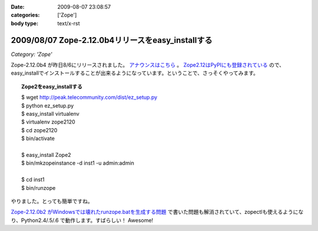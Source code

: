 :date: 2009-08-07 23:08:57
:categories: ['Zope']
:body type: text/x-rst

==================================================
2009/08/07 Zope-2.12.0b4リリースをeasy_installする
==================================================

*Category: 'Zope'*

Zope-2.12.0b4 が昨日8/6にリリースされました。 `アナウンスはこちら`_ 。 `Zope2.12はPyPIにも登録されている`_ ので、easy_installでインストールすることが出来るようになっています。ということで、さっそくやってみます。

.. topic:: Zope2をeasy_installする
  :class: dos

  | $ wget http://peak.telecommunity.com/dist/ez_setup.py
  | $ python ez_setup.py
  | $ easy_install virtualenv
  | $ virtualenv zope2120
  | $ cd zope2120
  | $ bin/activate
  | 
  | $ easy_install Zope2 
  | $ bin/mkzopeinstance -d inst1 -u admin:admin
  | 
  | $ cd inst1
  | $ bin/runzope

やりました。とっても簡単ですね。

`Zope-2.12.0b2 がWindowsでは壊れたrunzope.batを生成する問題`_ で書いた問題も解消されていて、zopectlも使えるようになり、Python2.4/.5/.6 で動作します。すばらしい！ Awesome!

.. _`アナウンスはこちら`: http://mail.zope.org/pipermail/zope-dev/2009-August/037373.html
.. _`Zope2.12はPyPIにも登録されている`: http://pypi.python.org/pypi/Zope2
.. _`Zope-2.12.0b2 がWindowsでは壊れたrunzope.batを生成する問題`: http://www.freia.jp/taka/blog/638


.. :extend type: text/html
.. :extend:



.. :comments:
.. :comment id: 2009-10-02.8594846045
.. :title: virtualenv の activate
.. :author: しみずかわ
.. :date: 2009-10-02 10:44:24
.. :email: 
.. :url: 
.. :body:
.. $ bin/activate
.. 
.. の部分はbash系の場合
.. 
.. $ source bin/activate
.. 
.. にする必要があります。
.. Windowsでnyacus使ってる場合は直実行でもsourceでもだめです。残念。
